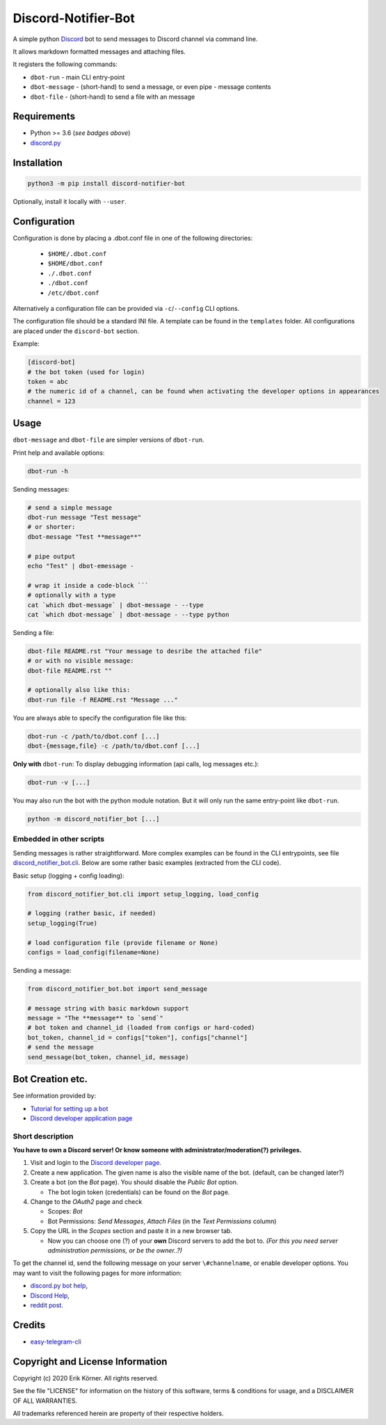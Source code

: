 ====================
Discord-Notifier-Bot
====================

.. start-badges

.. image:: https://img.shields.io/github/release/Querela/discord-notifier-bot.svg
   :alt: GitHub release
   :target: https://github.com/Querela/discord-notifier-bot/releases/latest

.. image:: https://img.shields.io/github/languages/code-size/Querela/discord-notifier-bot.svg
   :alt: GitHub code size in bytes
   :target: https://github.com/Querela/discord-notifier-bot/archive/master.zip

.. image:: https://img.shields.io/github/license/Querela/discord-notifier-bot.svg
   :alt: MHTML License
   :target: https://github.com/Querela/discord-notifier-bot/blob/master/LICENSE

.. image:: https://img.shields.io/pypi/pyversions/discord-notifier-bot.svg
   :alt: PyPI supported Python versions
   :target: https://pypi.python.org/pypi/discord-notifier-bot

.. image:: https://img.shields.io/badge/code%20style-black-000000.svg
   :alt: Code style: black
   :target: https://github.com/psf/black

.. end-badges

A simple python `Discord <https://discordapp.com/>`_ bot to send messages to Discord channel via command line.

It allows markdown formatted messages and attaching files.

It registers the following commands:

* ``dbot-run`` - main CLI entry-point
* ``dbot-message`` - (short-hand) to send a message, or even pipe `-` message contents
* ``dbot-file`` - (short-hand) to send a file with an message

Requirements
------------

* Python >= 3.6 (*see badges above*)
* `discord.py <https://github.com/Rapptz/discord.py>`_

Installation
------------

.. code-block:: bash

   python3 -m pip install discord-notifier-bot

Optionally, install it locally with ``--user``.

Configuration
-------------

Configuration is done by placing a .dbot.conf file in one of the following directories:

   * ``$HOME/.dbot.conf``
   * ``$HOME/dbot.conf``
   * ``./.dbot.conf``
   * ``./dbot.conf``
   * ``/etc/dbot.conf``

Alternatively a configuration file can be provided via ``-c``/``--config`` CLI options.

The configuration file should be a standard INI file. A template can be found in the ``templates`` folder. All configurations are placed under the ``discord-bot`` section.

Example:

.. code-block:: ini

   [discord-bot]
   # the bot token (used for login)
   token = abc
   # the numeric id of a channel, can be found when activating the developer options in appearances
   channel = 123

Usage
-----

``dbot-message`` and ``dbot-file`` are simpler versions of ``dbot-run``.

Print help and available options:

.. code-block:: bash

   dbot-run -h

Sending messages:

.. code-block:: bash

   # send a simple message
   dbot-run message "Test message"
   # or shorter:
   dbot-message "Test **message**"

   # pipe output
   echo "Test" | dbot-emessage -
   
   # wrap it inside a code-block ```
   # optionally with a type
   cat `which dbot-message` | dbot-message - --type
   cat `which dbot-message` | dbot-message - --type python

Sending a file:

.. code-block:: bash

   dbot-file README.rst "Your message to desribe the attached file"
   # or with no visible message:
   dbot-file README.rst ""

   # optionally also like this:
   dbot-run file -f README.rst "Message ..."

You are always able to specify the configuration file like this:

.. code-block:: bash

   dbot-run -c /path/to/dbot.conf [...]
   dbot-{message,file} -c /path/to/dbot.conf [...]

**Only with** ``dbot-run``: To display debugging information (api calls, log messages etc.):

.. code-block:: bash

   dbot-run -v [...]

You may also run the bot with the python module notation. But it will only run the same entry-point like ``dbot-run``.

.. code-block:: bash

   python -m discord_notifier_bot [...]

Embedded in other scripts
~~~~~~~~~~~~~~~~~~~~~~~~~

Sending messages is rather straightforward.
More complex examples can be found in the CLI entrypoints, see file `discord_notifier_bot.cli <https://github.com/Querela/discord-notifier-bot/blob/master/discord_notifier_bot/cli.py>`_.
Below are some rather basic examples (extracted from the CLI code).

Basic setup (logging + config loading):

.. code-block:: python

   from discord_notifier_bot.cli import setup_logging, load_config

   # logging (rather basic, if needed)
   setup_logging(True)

   # load configuration file (provide filename or None)
   configs = load_config(filename=None)

Sending a message:

.. code-block:: python

   from discord_notifier_bot.bot import send_message

   # message string with basic markdown support
   message = "The **message** to `send`"
   # bot token and channel_id (loaded from configs or hard-coded)
   bot_token, channel_id = configs["token"], configs["channel"]
   # send the message
   send_message(bot_token, channel_id, message)


Bot Creation etc.
-----------------

See information provided by:

* `Tutorial for setting up a bot <https://github.com/Chikachi/DiscordIntegration/wiki/How-to-get-a-token-and-channel-ID-for-Discord>`_
* `Discord developer application page <https://discordapp.com/developers/applications/>`_

Short description
~~~~~~~~~~~~~~~~~

**You have to own a Discord server! Or know someone with administrator/moderation(?) privileges.**

1. Visit and login to the `Discord developer page <https://discordapp.com/developers/applications/>`_.
#. Create a new application. The given name is also the visible name of the bot. (default, can be changed later?)
#. Create a bot (on the *Bot* page). You should disable the *Public Bot* option.

   * The bot login token (credentials) can be found on the *Bot* page.

#. Change to the *OAuth2* page and check

   * Scopes: *Bot*
   * Bot Permissions: *Send Messages*, *Attach Files* (in the *Text Permissions* column)

#. Copy the URL in the *Scopes* section and paste it in a new browser tab.

   * Now you can choose one (?) of your **own** Discord servers to add the bot to.
     *(For this you need server administration permissions, or be the owner..?)*

To get the channel id, send the following message on your server ``\#channelname``, or enable developer options.
You may want to visit the following pages for more information:

* `discord.py bot help <https://discordpy.readthedocs.io/en/latest/discord.html>`_,
* `Discord Help <https://support.discordapp.com/hc/de/articles/206346498-Wie-finde-ich-meine-Server-ID->`_,
* `reddit post <https://www.reddit.com/r/discordapp/comments/50thqr/finding_channel_id/>`_.

Credits
-------

* `easy-telegram-cli <https://github.com/JaBorst/easy-telegram-cli>`_

Copyright and License Information
---------------------------------

Copyright (c) 2020 Erik Körner.  All rights reserved.

See the file "LICENSE" for information on the history of this software, terms &
conditions for usage, and a DISCLAIMER OF ALL WARRANTIES.

All trademarks referenced herein are property of their respective holders.
